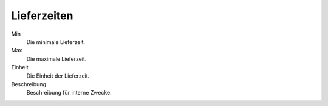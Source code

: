 Lieferzeiten
============

Min
   Die minimale Lieferzeit.

Max
   Die maximale Lieferzeit.
   
Einheit
   Die Einheit der Lieferzeit.
   
Beschreibung
   Beschreibung für interne Zwecke.